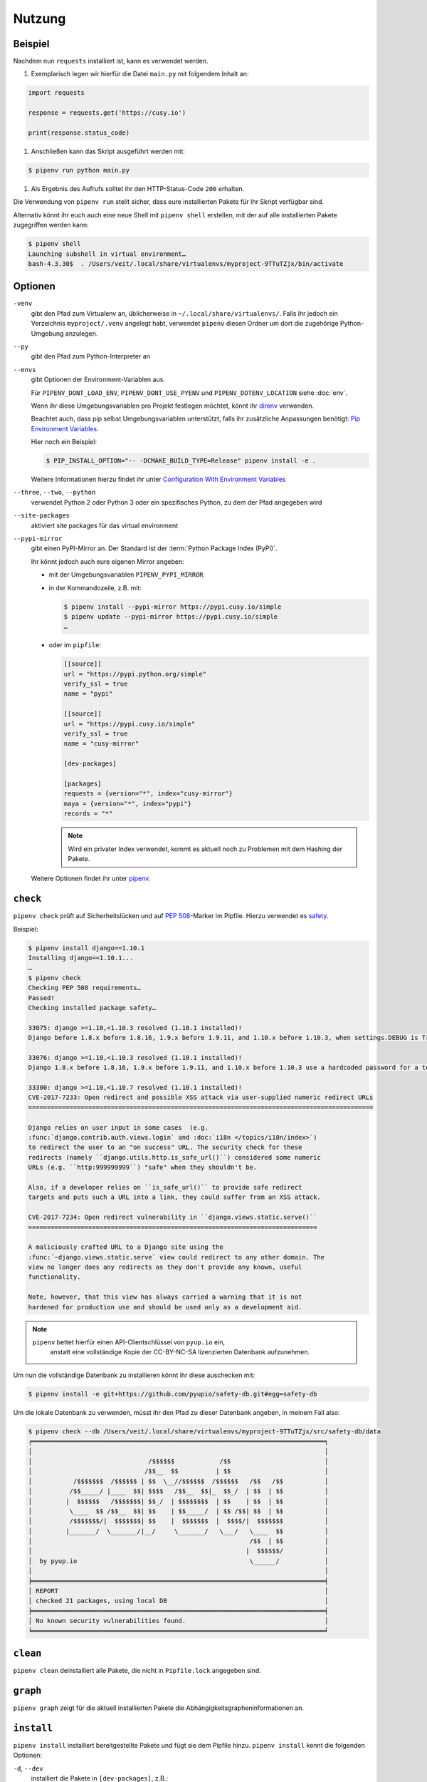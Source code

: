 Nutzung
=======

Beispiel
--------

Nachdem nun ``requests`` installiert ist, kann es verwendet werden.

#. Exemplarisch legen wir hierfür die Datei ``main.py`` mit folgendem Inhalt
   an:

.. code-block:: python

    import requests

    response = requests.get('https://cusy.io')

    print(response.status_code)

#. Anschließen kann das Skript ausgeführt werden mit:

.. code-block:: console

    $ pipenv run python main.py

#. Als Ergebnis des Aufrufs solltet ihr den HTTP-Status-Code ``200`` erhalten.

Die Verwendung von ``pipenv run`` stellt sicher, dass eure installierten Pakete
für Ihr Skript verfügbar sind.

Alternativ könnt ihr euch auch eine neue Shell mit ``pipenv shell`` erstellen,
mit der auf alle installierten Pakete zugegriffen werden kann:

.. code-block:: console

    $ pipenv shell
    Launching subshell in virtual environment…
    bash-4.3.30$  . /Users/veit/.local/share/virtualenvs/myproject-9TTuTZjx/bin/activate

Optionen
--------

``-venv``
    gibt den Pfad zum Virtualenv an, üblicherweise in
    ``~/.local/share/virtualenvs/``. Falls ihr jedoch ein Verzeichnis
    ``myproject/.venv`` angelegt habt, verwendet ``pipenv`` diesen Ordner um
    dort die zugehörige Python-Umgebung anzulegen.

``--py``
    gibt den Pfad zum Python-Interpreter an

``--envs``
    gibt Optionen der Environment-Variablen aus.

    Für ``PIPENV_DONT_LOAD_ENV``, ``PIPENV_DONT_USE_PYENV`` und
    ``PIPENV_DOTENV_LOCATION`` siehe :doc:`env`.

    Wenn ihr diese Umgebungsvariablen pro Projekt festlegen möchtet, könnt ihr
    `direnv <https://direnv.net/>`_ verwenden.

    Beachtet auch, dass pip selbst Umgebungsvariablen unterstützt, falls ihr
    zusätzliche Anpassungen benötigt: `Pip Environment Variables
    <https://pip.pypa.io/en/stable/user_guide/#environment-variables>`_.

    Hier noch ein Beispiel:

    .. code-block:: console

        $ PIP_INSTALL_OPTION="-- -DCMAKE_BUILD_TYPE=Release" pipenv install -e .

    Weitere Informationen hierzu findet ihr unter
    `Configuration With Environment Variables
    <https://docs.pipenv.org/advanced/#configuration-with-environment-variables>`_

``--three``, ``--two``, ``--python``
    verwendet Python 2 oder Python 3 oder ein spezifisches Python, zu dem der
    Pfad angegeben wird

``--site-packages``
    aktiviert site packages für das virtual environment

``--pypi-mirror``
    gibt einen PyPI-Mirror an. Der Standard ist der
    :term:`Python Package Index (PyPI)`.

    Ihr könnt jedoch auch eure eigenen Mirror angeben:

    * mit der Umgebungsvariablen ``PIPENV_PYPI_MIRROR``
    * in der Kommandozeile, z.B. mit:

      .. code-block:: console

        $ pipenv install --pypi-mirror https://pypi.cusy.io/simple
        $ pipenv update --pypi-mirror https://pypi.cusy.io/simple
        …

    * oder im ``pipfile``:

      .. code-block:: ini

        [[source]]
        url = "https://pypi.python.org/simple"
        verify_ssl = true
        name = "pypi"

        [[source]]
        url = "https://pypi.cusy.io/simple"
        verify_ssl = true
        name = "cusy-mirror"

        [dev-packages]

        [packages]
        requests = {version="*", index="cusy-mirror"}
        maya = {version="*", index="pypi"}
        records = "*"

      .. note::
        Wird ein privater Index verwendet, kommt es aktuell noch zu Problemen
        mit dem Hashing der Pakete.

    Weitere Optionen findet ihr unter `pipenv
    <https://docs.pipenv.org/#pipenv>`_.

``check``
---------

``pipenv check`` prüft auf Sicherheitslücken und auf `PEP 508
<https://www.python.org/dev/peps/pep-0508/>`_-Marker im Pipfile. Hierzu
verwendet es `safety <https://github.com/pyupio/safety>`_.

Beispiel:

.. code-block:: console

    $ pipenv install django==1.10.1
    Installing django==1.10.1...
    …
    $ pipenv check
    Checking PEP 508 requirements…
    Passed!
    Checking installed package safety…

    33075: django >=1.10,<1.10.3 resolved (1.10.1 installed)!
    Django before 1.8.x before 1.8.16, 1.9.x before 1.9.11, and 1.10.x before 1.10.3, when settings.DEBUG is True, allow remote attackers to conduct DNS rebinding attacks by leveraging failure to validate the HTTP Host header against settings.ALLOWED_HOSTS.

    33076: django >=1.10,<1.10.3 resolved (1.10.1 installed)!
    Django 1.8.x before 1.8.16, 1.9.x before 1.9.11, and 1.10.x before 1.10.3 use a hardcoded password for a temporary database user created when running tests with an Oracle database, which makes it easier for remote attackers to obtain access to the database server by leveraging failure to manually specify a password in the database settings TEST dictionary.

    33300: django >=1.10,<1.10.7 resolved (1.10.1 installed)!
    CVE-2017-7233: Open redirect and possible XSS attack via user-supplied numeric redirect URLs
    ============================================================================================

    Django relies on user input in some cases  (e.g.
    :func:`django.contrib.auth.views.login` and :doc:`i18n </topics/i18n/index>`)
    to redirect the user to an "on success" URL. The security check for these
    redirects (namely ``django.utils.http.is_safe_url()``) considered some numeric
    URLs (e.g. ``http:999999999``) "safe" when they shouldn't be.

    Also, if a developer relies on ``is_safe_url()`` to provide safe redirect
    targets and puts such a URL into a link, they could suffer from an XSS attack.

    CVE-2017-7234: Open redirect vulnerability in ``django.views.static.serve()``
    =============================================================================

    A maliciously crafted URL to a Django site using the
    :func:`~django.views.static.serve` view could redirect to any other domain. The
    view no longer does any redirects as they don't provide any known, useful
    functionality.

    Note, however, that this view has always carried a warning that it is not
    hardened for production use and should be used only as a development aid.

.. note::
   ``pipenv`` bettet hierfür einen API-Clientschlüssel von ``pyup.io`` ein,
    anstatt eine vollständige Kopie der CC-BY-NC-SA lizenzierten Datenbank
    aufzunehmen.

Um nun die vollständige Datenbank zu installieren könnt ihr
diese auschecken mit:

.. code-block:: console

    $ pipenv install -e git+https://github.com/pyupio/safety-db.git#egg=safety-db

Um die lokale Datenbank zu verwenden, müsst ihr den Pfad zu dieser Datenbank
angeben, in meinem Fall also:

.. code-block:: console

    $ pipenv check --db /Users/veit/.local/share/virtualenvs/myproject-9TTuTZjx/src/safety-db/data
    ╒══════════════════════════════════════════════════════════════════════════════╕
    │                                                                              │
    │                               /$$$$$$            /$$                         │
    │                              /$$__  $$          | $$                         │
    │           /$$$$$$$  /$$$$$$ | $$  \__//$$$$$$  /$$$$$$   /$$   /$$           │
    │          /$$_____/ |____  $$| $$$$   /$$__  $$|_  $$_/  | $$  | $$           │
    │         |  $$$$$$   /$$$$$$$| $$_/  | $$$$$$$$  | $$    | $$  | $$           │
    │          \____  $$ /$$__  $$| $$    | $$_____/  | $$ /$$| $$  | $$           │
    │          /$$$$$$$/|  $$$$$$$| $$    |  $$$$$$$  |  $$$$/|  $$$$$$$           │
    │         |_______/  \_______/|__/     \_______/   \___/   \____  $$           │
    │                                                          /$$  | $$           │
    │                                                         |  $$$$$$/           │
    │  by pyup.io                                              \______/            │
    │                                                                              │
    ╞══════════════════════════════════════════════════════════════════════════════╡
    │ REPORT                                                                       │
    │ checked 21 packages, using local DB                                          │
    ╞══════════════════════════════════════════════════════════════════════════════╡
    │ No known security vulnerabilities found.                                     │
    ╘══════════════════════════════════════════════════════════════════════════════╛

``clean``
---------

``pipenv clean`` deinstalliert alle Pakete, die nicht in ``Pipfile.lock``
angegeben sind.

``graph``
---------

``pipenv graph`` zeigt für die aktuell installierten Pakete die
Abhängigkeitsgrapheninformationen an.

``install``
-----------

``pipenv install`` installiert bereitgestellte Pakete und fügt sie dem Pipfile
hinzu. ``pipenv install`` kennt die folgenden Optionen:

``-d``, ``--dev``
    installiert die Pakete in ``[dev-packages]``, z.B.:

.. code-block:: console

        $ pipenv install --dev pytest
        …
        $ cat Pipfile
        …
        [dev-packages]
        pytest = "*"

``--deploy``
    bricht ab, wenn ``Pipfile.lock`` nicht aktuell ist oder eine falsche
    Python-Version verwendet wird.

``-r``, ``--requirements`` ``<requirements.txt>``
    importiert eine ``requirements.txt``-Datei

``--sequential``
    installiert die Abhängigkeit in einer bestimmten Reihenfolge, nicht
    gleichzeitig.

    Dies verlangsamt zwar die Installation, erhöht jedoch die Determinierbarkeit
    der Builds.

``sdist`` vs. ``wheel``
~~~~~~~~~~~~~~~~~~~~~~~

Pip kann sowohl Pakete als :term:`Source Distribution (sdist)` oder
:term:`Wheel` installieren. Wenn beide auf PyPI vorhanden sind, wird pip ein
kompatibles :term:`Wheel` bevorzugen.

.. note::
   Abhängigkeiten von Wheels werden jedoch nicht erfasst von ``$ pipenv lock``.

Requirement specifier
~~~~~~~~~~~~~~~~~~~~~

Dabei konkretisieren `Requirement specifier <https://www.python.org/dev/peps/pep-0508/>`_
das jeweilige Paket.

* Die aktuelleste Version kann installiert werden, z.B.:

  .. code-block:: console

    $ pipenv install requests

* Eine spezifische Version kann installiert werden, z.B.:

  .. code-block:: console

    $ pipenv install requests==2.18.4

* Soll die Version in einem bestimmten Versionsbereich liegen, kann dies
  ebenfalls angegeben werden:

  .. code-block:: console

    $ pipenv install requests>=2,<3

* Auch eine kompatible Version lässt sich installieren:

  .. code-block:: console

    $ pipenv install requests~=2.18

  Dies ist kompatibel mit ``==2.18.*``.

* Für einige Pakete können auch Installationsoptionen mit `Extras
  <https://setuptools.readthedocs.io/en/latest/setuptools.html#declaring-extras-optional-features-with-their-own-dependencies>`_
  mit eckigen Klammern angegeben werden:

  .. code-block:: console

    $ pipenv install requests[security]

* Es kann auch angegeben werden, dass bestimmte Pakete nur auf bestimmten
  Systemen installiert werden, so wird bei folgendem ``Pipfile`` das Modul
  ``pywinusb`` nur auf Windows-Systemen installiert:

  .. code-block:: ini

    [packages]
    pywinusb = {version = "*", sys_platform = "== 'win32'"}

  Ein komplexeres Beispiel unterscheidet, welche Modul-Versionen mit welchen
  Python-Versionen installiert werden soll:

  .. code-block:: ini

    [packages]
    unittest2 = {version = ">=1.0,<3.0", markers="python_version < '2.7.9' or (python_version >= '3.0' and python_version < '3.4')"}

VCS
~~~

Ihr könnt auch Python-Pakete aus Versionsverwaltungen installieren, z.B.:

.. code-block:: console

    $ pipenv install -e git+https://github.com/requests/requests.git#egg=requests

.. note::
   Wenn ``editable=false``, werden Unterabhängigkeiten nicht aufgelöst.

Weitere Informationen zu pipenv und VCS erhaltet ihr in `Pipfile spec
<https://github.com/pypa/pipfile>`_.

Auch die Credentials der Versionsverwaltung lassen sich im Pipfile angeben,
z.B.:

.. code-block:: ini

    [[source]]
    url = "https://$USERNAME:${PASSWORD}@pypi.cusy.io/simple"
    verify_ssl = true
    name = "cusy-pypi"

.. note::
   ``pipenv`` hasht das ``Pipfile``, bevor die Umgebungsvariablen ermittelt
   werden, und auch in ``Pipfile.lock`` werden die Umgebungsvariablen
   geschrieben, sodass keine Credentials in der Versionsverwaltung gespeichert
   werden müssen.

``lock``
--------

``pipenv lock`` generiert die Datei ``Pipfile.lock``, die alle Abhängigkeiten
und Unterabhängigkeiten eures Projekts aufführt inklusive der neuesten
verfügbaren Versionen und der aktuellen Hashwerte für die heruntergeladenen
Dateien. Dies stellt wiederholbare und vor allem deterministische Builds sicher.

.. note::
   Um den Determinismus zu erhöhen, kann neben den Hashwerten auch die
   Installationsreihenfolge gewährleistet werden. Hierfür gibt es das
   ``--sequential``-Flag.

Security Features
~~~~~~~~~~~~~~~~~

``pipfile.lock`` nutzt einige Sicherheitsverbesserungen von ``pip``. So werden
standardmäßig sha256-Hashes jedes heruntergeladenen Pakets generiert.

Wir empfehlen dringend, ``lock`` zum Deployment von Entwicklungsumgebungen in
die Produktion zu verwenden. Hierbei verwendet ihr ``pipenv lock`` zum
Kompilieren eurer Abhängigkeiten in der Entwicklungsumgebung und anschließend
könnt ihr die kompilierte ``Pipfile.lock``-Datei in der Produktionsumgebung
für reproduzierbare Builds zu verwenden.


``open``
--------

``pipenv open MODULE`` zeigt ein bestimmtes Modul in eurem Editor an.

Falls ihr ´PyCharm <https://www.jetbrains.com/pycharm/>`_ verwendet, müsst ihr
``pipenv`` für euer Python-Projekt konfigurieren. Wie dies geht, ist in
`Configuring Pipenv Environment
<https://www.jetbrains.com/help/pycharm/pipenv.html>`_ beschrieben.

``run``
-------

``pipenv run`` spawnt einen Befehl, der im virtual environment installiert ist,
z.B.:

    $ pipenv run python main.py

``shell``
---------

``pipenv shell`` spawnt eine Shell, im virtual environment. Damit erhaltet ihr
einen Python-Interpreter, der alle Python-Pakete enthält und sich somit
hervorragend z.B. zum Debugging und Testen eignet:

.. code-block:: console

    $ pipenv shell --fancy
    Launching subshell in virtual environment…
    bash-4.3.30$ python
    Python 3.6.4 (default, Jan  6 2018, 11:51:59)
    >>> import requests
    >>>

.. note::
   Shells sind meist nicht so konfiguriert, dass eine Subshell verwendet werden
   kann. Dies kann dazu führen, dass ``pipenv shell --fancy`` zu unerwarteten
   Ergebnissen führt. In diesen Fällen sollte ``pipenv shell`` verwendet
   werden, da diese einen Kompatibilitätsmodus verwendet.

``sync``
--------

``pipenv sync`` installiert alle in ``Pipfile.lock`` angegebenen Pakete.

``uninstall``
-------------

``pipenv uninstall`` deinstalliert alle bereitgestellten Pakete und entfernt sie
aus dem ``Pipfile``. ``uninstall`` unterstützt alle Parameter von `install
<#install>`_ und darüberhinaus die folgenden beiden Optionen:

``--all``
    löscht alle Dateien aus der virtuellen Umgebung, lässt aber ``Pipfile``
    unberührt.
``--all-dev``
    entfernt alle Entwicklungspakete aus der virtuellen Umgebung und entfernt
    sie aus ``Pipfile``.

``update``
----------

``pipenv update`` führt zunächst ``pipenv lock`` aus, dann ``pipenv sync``.

``pipenv update`` hat u.a. folgende Optionen:

``--clear``
    löscht den *Dependency Cache*
``--outdated``
    listet veraltete Abhängigkeiten auf
